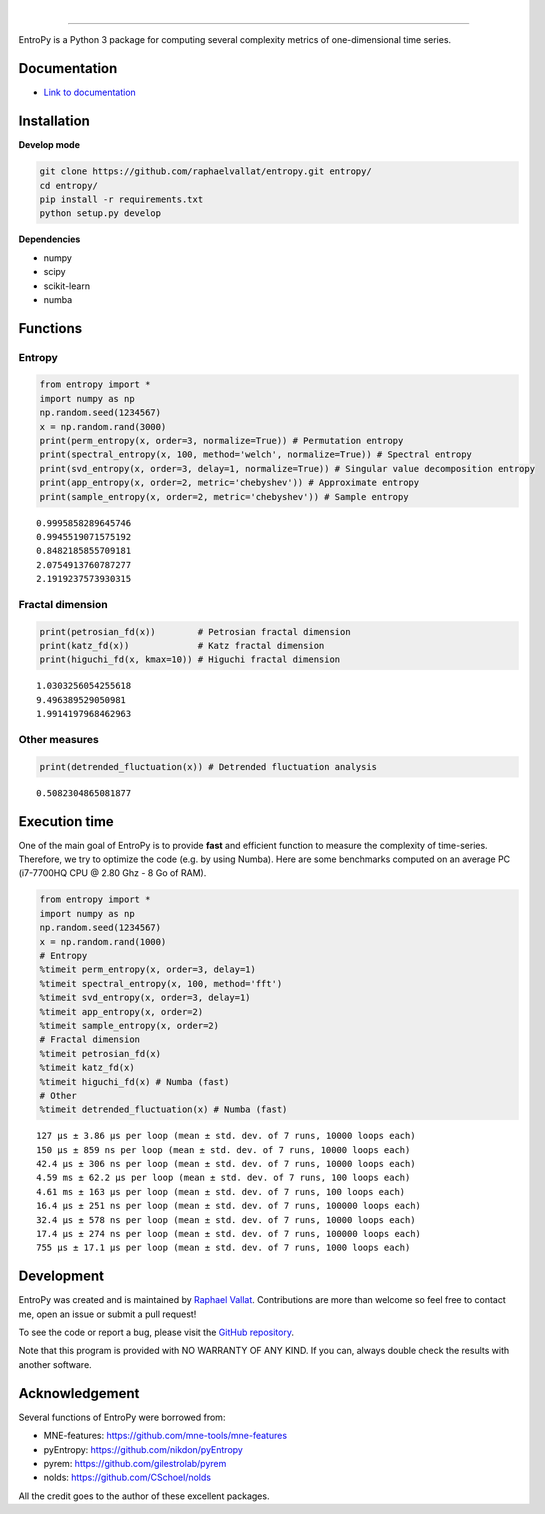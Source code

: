 .. -*- mode: rst -*-

|

.. image:: https://img.shields.io/github/license/raphaelvallat/entropy.svg
  :target: https://github.com/raphaelvallat/entropy/blob/master/LICENSE

.. image:: https://travis-ci.org/raphaelvallat/entropy.svg?branch=master
    :target: https://travis-ci.org/raphaelvallat/entropy

.. image:: https://ci.appveyor.com/api/projects/status/mukj36n939ftu4io?svg=true
    :target: https://ci.appveyor.com/project/raphaelvallat/entropy

.. image:: https://codecov.io/gh/raphaelvallat/entropy/branch/master/graph/badge.svg
    :target: https://codecov.io/gh/raphaelvallat/entropy

----------------

.. figure::  https://github.com/raphaelvallat/entropy/blob/master/docs/pictures/logo.png
   :align:   center

EntroPy is a Python 3 package for computing several complexity metrics of one-dimensional time series.

Documentation
=============

- `Link to documentation <https://raphaelvallat.github.io/entropy/build/html/index.html>`_

Installation
============

**Develop mode**

.. code-block:: shell

  git clone https://github.com/raphaelvallat/entropy.git entropy/
  cd entropy/
  pip install -r requirements.txt
  python setup.py develop

**Dependencies**

- numpy
- scipy
- scikit-learn
- numba

Functions
=========

Entropy
-------

.. code-block:: python

    from entropy import *
    import numpy as np
    np.random.seed(1234567)
    x = np.random.rand(3000)
    print(perm_entropy(x, order=3, normalize=True)) # Permutation entropy
    print(spectral_entropy(x, 100, method='welch', normalize=True)) # Spectral entropy
    print(svd_entropy(x, order=3, delay=1, normalize=True)) # Singular value decomposition entropy
    print(app_entropy(x, order=2, metric='chebyshev')) # Approximate entropy
    print(sample_entropy(x, order=2, metric='chebyshev')) # Sample entropy

.. parsed-literal::

    0.9995858289645746
    0.9945519071575192
    0.8482185855709181
    2.0754913760787277
    2.1919237573930315

Fractal dimension
-----------------

.. code-block:: python

    print(petrosian_fd(x))        # Petrosian fractal dimension
    print(katz_fd(x))             # Katz fractal dimension
    print(higuchi_fd(x, kmax=10)) # Higuchi fractal dimension

.. parsed-literal::

    1.0303256054255618
    9.496389529050981
    1.9914197968462963

Other measures
--------------

.. code-block:: python

    print(detrended_fluctuation(x)) # Detrended fluctuation analysis

.. parsed-literal::

    0.5082304865081877

Execution time
==============

One of the main goal of EntroPy is to provide **fast** and efficient function to
measure the complexity of time-series. Therefore, we try to optimize the code
(e.g. by using Numba). Here are some benchmarks computed on an average
PC (i7-7700HQ CPU @ 2.80 Ghz - 8 Go of RAM).

.. code-block:: python

    from entropy import *
    import numpy as np
    np.random.seed(1234567)
    x = np.random.rand(1000)
    # Entropy
    %timeit perm_entropy(x, order=3, delay=1)
    %timeit spectral_entropy(x, 100, method='fft')
    %timeit svd_entropy(x, order=3, delay=1)
    %timeit app_entropy(x, order=2)
    %timeit sample_entropy(x, order=2)
    # Fractal dimension
    %timeit petrosian_fd(x)
    %timeit katz_fd(x)
    %timeit higuchi_fd(x) # Numba (fast)
    # Other
    %timeit detrended_fluctuation(x) # Numba (fast)

.. parsed-literal::

    127 µs ± 3.86 µs per loop (mean ± std. dev. of 7 runs, 10000 loops each)
    150 µs ± 859 ns per loop (mean ± std. dev. of 7 runs, 10000 loops each)
    42.4 µs ± 306 ns per loop (mean ± std. dev. of 7 runs, 10000 loops each)
    4.59 ms ± 62.2 µs per loop (mean ± std. dev. of 7 runs, 100 loops each)
    4.61 ms ± 163 µs per loop (mean ± std. dev. of 7 runs, 100 loops each)
    16.4 µs ± 251 ns per loop (mean ± std. dev. of 7 runs, 100000 loops each)
    32.4 µs ± 578 ns per loop (mean ± std. dev. of 7 runs, 10000 loops each)
    17.4 µs ± 274 ns per loop (mean ± std. dev. of 7 runs, 100000 loops each)
    755 µs ± 17.1 µs per loop (mean ± std. dev. of 7 runs, 1000 loops each)

Development
===========

EntroPy was created and is maintained by `Raphael Vallat <https://raphaelvallat.github.io>`_. Contributions are more than welcome so feel free to contact me, open an issue or submit a pull request!

To see the code or report a bug, please visit the `GitHub repository <https://github.com/raphaelvallat/entropy>`_.

Note that this program is provided with NO WARRANTY OF ANY KIND. If you can, always double check the results with another software.

Acknowledgement
===============

Several functions of EntroPy were borrowed from:

- MNE-features: https://github.com/mne-tools/mne-features
- pyEntropy: https://github.com/nikdon/pyEntropy
- pyrem: https://github.com/gilestrolab/pyrem
- nolds: https://github.com/CSchoel/nolds

All the credit goes to the author of these excellent packages.
